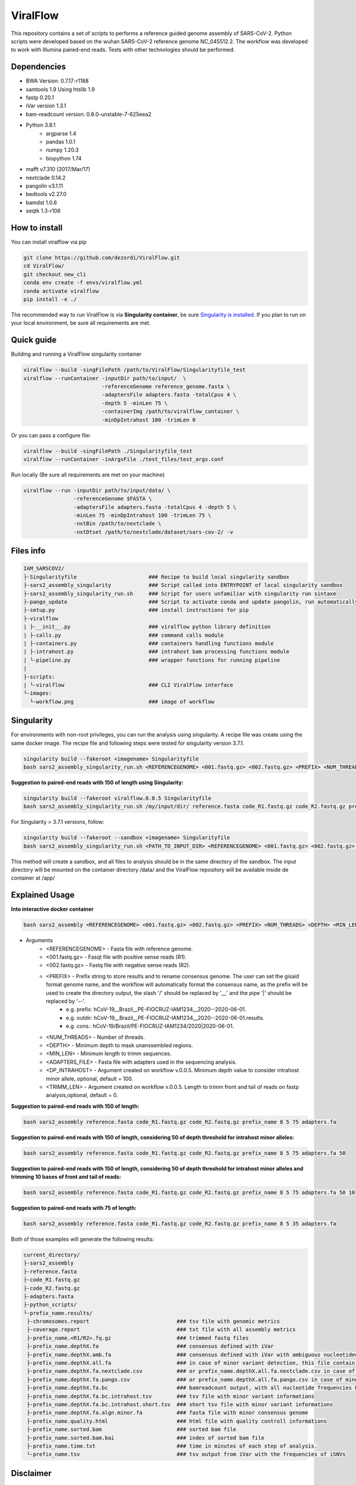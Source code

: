 ViralFlow
=========

This repository contains a set of scripts to performs a reference guided genome assembly of SARS-CoV-2. Python scripts were developed based on the wuhan SARS-CoV-2 reference genome NC_045512.2. The workflow was developed to work with Illumina paired-end reads. Tests with other technologies should be performed.

.. image:: images/workflow.png
   :width: 600

=====
Dependencies
=====

* BWA Version: 0.7.17-r1188
* samtools 1.9 Using htslib 1.9
* fastp 0.20.1
* iVar version 1.3.1
* bam-readcount version: 0.8.0-unstable-7-625eea2
* Python 3.8.1
    * argparse 1.4
    * pandas 1.0.1
    * numpy 1.20.3
    * biopython 1.74
* mafft v7.310 (2017/Mar/17)
* nextclade 0.14.2
* pangolin v3.1.11
* bedtools v2.27.0
* bamdst 1.0.6
* seqtk 1.3-r106

=====
How to install
=====

You can install viralflow via pip

.. code-block:: text

  git clone https://github.com/dezordi/ViralFlow.git
  cd ViralFlow/
  git checkout new_cli
  conda env create -f envs/viralflow.yml
  conda activate viralflow
  pip install -e ./

The recommended way to run ViralFlow is via **Singularity container**, be sure `Singularity is installed <https://hub.docker.com/repository/docker/dezordi/iam_sarscov2/>`_.
If you plan to run on your local environment, be sure all requirements are met.

====
Quick guide
====

Building and running a ViralFlow singularity container

.. code:: bash

  viralflow --build -singFilePath /path/to/ViralFlow/Singularityfile_test
  viralflow --runContainer -inputDir path/to/input/  \
                           -referenceGenome reference_genome.fasta \
                           -adaptersFile adapters.fasta -totalCpus 4 \
                           -depth 5 -minLen 75 \
                           -containerImg /path/to/viralflow_container \
                           -minDpIntrahost 100 -trimLen 0

Or you can pass a configure file:

.. code:: bash

  viralflow --build -singFilePath ./Singularityfile_test
  viralflow --runContainer -inArgsFile ./test_files/test_args.conf

Run locally (Be sure all requirements are met on your machine)

.. code:: bash

  viralflow --run -inputDir path/to/input/data/ \
                  -referenceGenome $FASTA \
                  -adaptersFile adapters.fasta -totalCpus 4 -depth 5 \
                  -minLen 75 -minDpIntrahost 100 -trimLen 75 \
                  -nxtBin /path/to/nextclade \
                  -nxtDtset /path/to/nextclade/dataset/sars-cov-2/ -v

=====
Files info
=====

.. code-block:: text

    IAM_SARSCOV2/
    ├-Singularityfile                       ### Recipe to build local singularity sandbox
    ├-sars2_assembly_singularity            ### Script called into ENTRYPOINT of local singularity sandbox
    ├-sars2_assembly_singularity_run.sh     ### Script for users unfamiliar with singularity run sintaxe
    ├-pango_update                          ### Script to activate conda and update pangolin, run automatically during docker or singularity build
    ├-setup.py                              ### install instructions for pip
    ├-viralflow
    | ├-__init__.py                         ### viralflow python library definition
    | ├-calls.py                            ### command calls module
    | ├-containers.py                       ### containers handling functions module
    | ├-intrahost.py                        ### intrahost bam processing functions module
    | └-pipeline.py                         ### wrapper functions for running pipeline
    |
    ├-scripts:
    | └-viralflow                           ### CLI ViralFlow interface
    └-images:
      └-workflow.png                        ### image of workflow

=====
Singularity
=====

For environments with non-root privileges, you can run the analysis using singularity. A recipe file was create using the same docker image.
The recipe file and following steps were tested for singularity version 3.7.1.

.. code:: bash

    singularity build --fakeroot <imagename> Singularityfile
    bash sars2_assembly_singularity_run.sh <REFERENCEGENOME> <001.fastq.gz> <002.fastq.gz> <PREFIX> <NUM_THREADS> <DEPTH> <MIN_LEN> <ADAPTERS_FILE> <imagename>

**Suggestion to paired-end reads with 150 of length using Singularity:**

.. code:: bash

    singularity build --fakeroot viralflow.0.0.5 Singularityfile
    bash sars2_assembly_singularity_run.sh /my/input/dir/ reference.fasta code_R1.fastq.gz code_R2.fastq.gz prefix_name 8 5 75 adapters.fa viralflow:0.0.5

For Singularity > 3.7.1 versions, follow:

.. code:: bash

    singularity build --fakeroot --sandbox <imagename> Singularityfile
    bash sars2_assembly_singularity_run.sh <PATH_TO_INPUT_DIR> <REFERENCEGENOME> <001.fastq.gz> <002.fastq.gz> <PREFIX> <NUM_THREADS> <DEPTH> <MIN_LEN> <ADAPTERS_FILE> <imagename>

This method will create a sandbox, and all files to analysis should be in the same directory of the sandbox.
The input directory will be mounted on the container directory /data/ and the ViralFlow repository will be available inside de container at /app/

=====
Explained Usage
=====

**Into interactive docker container**

.. code:: bash

    bash sars2_assembly <REFERENCEGENOME> <001.fastq.gz> <002.fastq.gz> <PREFIX> <NUM_THREADS> <DEPTH> <MIN_LEN> <ADAPTERS_FILE>

* Arguments
    * <REFERENCEGENOME> -   Fasta file with reference genome.
    * <001.fastq.gz>    -   Fasqt file with positive sense reads (R1).
    * <002.fastq.gz>    -   Fastq file with negative sense reads (R2).
    * <PREFIX>          -   Prefix string to store results and to rename consensus genome. The user can set the gisaid format genome name, and the workflow will automatically format the consensus name, as the prefix will be used to create the directory output, the slash '/' should be replaced by '__' and the pipe '|' should be replaced by '--'.
        * e.g. prefix:       hCoV-19__Brazil__PE-FIOCRUZ-IAM1234__2020--2020-06-01.
        * e.g. outdir:       hCoV-19__Brazil__PE-FIOCRUZ-IAM1234__2020--2020-06-01.results.
        * e.g. cons.:    hCoV-19/Brazil/PE-FIOCRUZ-IAM1234/2020|2020-06-01.
    * <NUM_THREADS>     -   Number of threads.
    * <DEPTH>           -   Minimum depth to mask unanssembled regions.
    * <MIN_LEN>         -   Minimum length to trimm sequences.
    * <ADAPTERS_FILE>   -   Fasta file with adapters used in the sequencing analysis.
    * <DP_INTRAHOST>    -   Argument created on workflow v.0.0.5. Minimum depth value to consider intrahost minor allele, optional, default = 100.
    * <TRIMM_LEN>       -   Argument created on workflow v.0.0.5. Length to trimm front and tail of reads on fastp analysis,optional, default = 0.

**Suggestion to paired-end reads with 150 of length:**

.. code:: bash

    bash sars2_assembly reference.fasta code_R1.fastq.gz code_R2.fastq.gz prefix_name 8 5 75 adapters.fa

**Suggestion to paired-end reads with 150 of length, considering 50 of depth threshold for intrahost minor alleles:**

.. code:: bash

    bash sars2_assembly reference.fasta code_R1.fastq.gz code_R2.fastq.gz prefix_name 8 5 75 adapters.fa 50

**Suggestion to paired-end reads with 150 of length, considering 50 of depth threshold for intrahost minor alleles and trimming 10 bases of front and tail of reads:**

.. code:: bash

    bash sars2_assembly reference.fasta code_R1.fastq.gz code_R2.fastq.gz prefix_name 8 5 75 adapters.fa 50 10

**Suggestion to paired-end reads with 75 of length:**

.. code:: bash

    bash sars2_assembly reference.fasta code_R1.fastq.gz code_R2.fastq.gz prefix_name 8 5 35 adapters.fa

Both of those examples will generate the following results:


.. code-block:: text


    current_directory/
    ├-sars2_assembly
    ├-reference.fasta
    ├-code_R1.fastq.gz
    ├-code_R2.fastq.gz
    ├-adapters.fasta
    ├-python_scripts/
    └-prefix_name.results/
     ├-chromosomes.report                            ### tsv file with genomic metrics
     ├-coverage.report                               ### txt file with all assembly metrics
     ├-prefix_name.<R1/R2>.fq.gz                     ### trimmed fastq files
     ├-prefix_name.depthX.fa                         ### consensus defined with iVar
     ├-prefix_name.depthX.amb.fa                     ### consensus defined with iVar with ambiguous nucleotideos on positions where major allele frequencies correspond at least 60% of depth.
     ├-prefix_name.depthX.all.fa                     ### in case of minor variant detection, this file contain the 2 genome versions (major and minor consensus)
     ├-prefix_name.depthX.fa.nextclade.csv           ### or prefix_name.depthX.all.fa.nextclade.csv in case of minor variant detection, nextclade csv output
     ├-prefix_name.depthX.fa.pango.csv               ### or prefix_name.depthX.all.fa.pango.csv in case of minor variant detection, pangolin lineages information
     ├-prefix_name.depthX.fa.bc                      ### bamreadcount output, with all nucleotide frequencies by genomic position
     ├-prefix_name.depthX.fa.bc.intrahost.tsv        ### tsv file with minor variant informations
     ├-prefix_name.depthX.fa.bc.intrahost.short.tsv  ### short tsv file with minor variant informations
     ├-prefix_name.depthX.fa.algn.minor.fa           ### fasta file with minor consensus genome
     ├-prefix_name.quality.html                      ### html file with quality controll informations
     ├-prefix_name.sorted.bam                        ### sorted bam file
     ├-prefix_name.sorted.bam.bai                    ### index of sorted bam file
     ├-prefix_name.time.txt                          ### time in minutes of each step of analysis.
     └-prefix_name.tsv                               ### tsv output from iVar with the frequencies of iSNVs

=====
Disclaimer
=====
* The fastq files should be in the same directory of sars2_assembly and the python scripts.
* The minor consensus version is based only on replacing the nucleotide from the consensus (majority consensus) with the minor allele (supported by 5 to 49% of the reads), without any statistical method to reconstruct quasispecies genomic populations. For minor variants with percentage near of 50%, the results of this step should be curated mannualy owing the possibility of different frequencies from ivar and bamreadcount analysis.
* In the interactive container with Docker, a pangolin update is strongly recommended (pangolin --update);
* Using Dockerfile or Singularity a pangolin update will be performed automatically, but periodical updates are recommended (re-building the docker image);
* If you use this workflow for academic  purposes, please cite this repository;
* More information `Here <https://dezordi.github.io/>`_;

